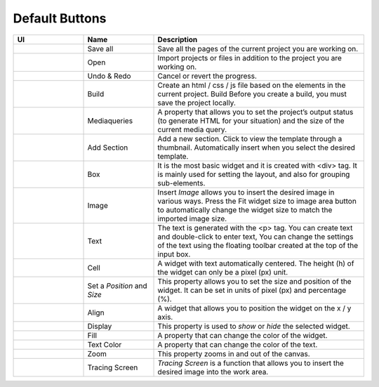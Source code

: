 Default Buttons
-----------------

.. list-table::
    :class: prevent-responsive-table longtable
    :widths: 10 10 30
    :header-rows: 1

    * - UI
      - Name
      - Description

    * - .. image:: /_static/toolbar/001_saveAll.png
          :height: 44px
      - Save all
      - Save all the pages of the current project you are working on.

    * - .. image:: /_static/toolbar/002_open_new.png
          :height: 44px
      - Open
      - Import projects or files in addition to the project you are working on.

    * - |undo|  |redo|
      - Undo & Redo
      - Cancel or revert the progress.

    * - .. image:: /_static/toolbar/005_build.png
          :height: 66px
      - Build
      - Create an html / css / js file based on the elements in the current project. Build Before you create a build, you must save the project locally.

    * - .. image:: /_static/toolbar/006_html.png
          :height: 44px
      - Mediaqueries
      - A property that allows you to set the project’s output status (to generate HTML for your situation) and the size of the current media query.

    * - .. image:: /_static/toolbar/007_add.png
          :height: 66px
      - Add Section
      - Add a new section. Click to view the template through a thumbnail. Automatically insert when you select the desired template.

    * - .. image:: /_static/toolbar/008_box.png
          :height: 44px
      - Box
      - It is the most basic widget and it is created with <div> tag. It is mainly used for setting the layout, and also for grouping sub-elements.

    * - .. image:: /_static/toolbar/009_img.png
          :height: 44px
      - Image
      - Insert *Image* allows you to insert the desired image in various ways. Press the Fit widget size to image area button to automatically change the widget size to match the imported image size.

    * - .. image:: /_static/toolbar/010_text.png
          :height: 44px
      - Text
      - The text is generated with the <p> tag. You can create text and double-click to enter text, You can change the settings of the text using the floating toolbar created at the top of the input box.

    * - .. image:: /_static/toolbar/011_cell.png
          :height: 44px
      - Cell
      - A widget with text automatically centered. The height (h) of the widget can only be a pixel (px) unit.

    * - .. image:: /_static/toolbar/012_xywh.png
          :height: 55px
      - Set a *Position* and *Size*
      - This property allows you to set the size and position of the widget. It can be set in units of pixel (px) and percentage (%).

    * - |align-x| |align-y|
      - Align
      - A widget that allows you to position the widget on the x / y axis.

    * - |display| |no-display|
      - Display
      - This property is used to *show* or *hide* the selected widget.

    * - .. image:: /_static/toolbar/017_paint.png
          :height: 44px
      - Fill
      - A property that can change the color of the widget.

    * - .. image:: /_static/toolbar/018_drop.png
          :height: 44px
      - Text Color
      - A property that can change the color of the text.

    * - .. image:: /_static/toolbar/019_size.png
          :height: 33px
      - Zoom
      - This property zooms in and out of the canvas.

    * - .. image:: /_static/toolbar/023_tracing.png
          :height: 66px
      - Tracing Screen
      - *Tracing Screen* is a function that allows you to insert the desired image into the work area.

.. Image references
.. |align-x| image:: /_static/toolbar/013_align_x.png
  :height: 44px
.. |align-y| image:: /_static/toolbar/014_align_y.png
  :height: 44px
.. |Display| image:: /_static/toolbar/015_display.png
  :height: 44px
.. |no-display| image:: /_static/toolbar/016_no_display.png
  :height: 44px
.. |undo| image:: /_static/toolbar/003_undo.png
  :height: 44px
.. |redo| image:: /_static/toolbar/004_redo.png
  :height: 44px

